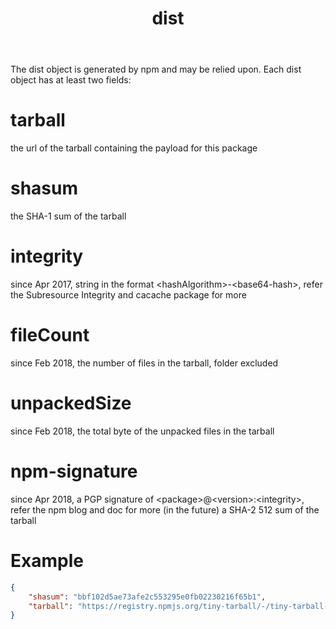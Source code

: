 #+TITLE: dist

The dist object is generated by npm and may be relied upon. Each dist object has at least two fields:

* tarball
the url of the tarball containing the payload for this package
* shasum
the SHA-1 sum of the tarball
* integrity
since Apr 2017, string in the format <hashAlgorithm>-<base64-hash>, refer the Subresource Integrity and cacache package for more
* fileCount
since Feb 2018, the number of files in the tarball, folder excluded
* unpackedSize
since Feb 2018, the total byte of the unpacked files in the tarball
* npm-signature
since Apr 2018, a PGP signature of <package>@<version>:<integrity>, refer the npm blog and doc for more
(in the future) a SHA-2 512 sum of the tarball

* Example
#+BEGIN_SRC json
{
    "shasum": "bbf102d5ae73afe2c553295e0fb02230216f65b1",
    "tarball": "https://registry.npmjs.org/tiny-tarball/-/tiny-tarball-1.0.0.tgz"
}
#+END_SRC
